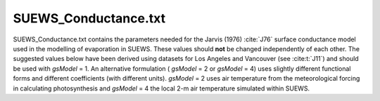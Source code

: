 .. _SUEWS_Conductance:

SUEWS_Conductance.txt
~~~~~~~~~~~~~~~~~~~~~

SUEWS_Conductance.txt contains the parameters needed for the Jarvis
(1976) :cite:`J76` surface conductance model used in the modelling of evaporation in
SUEWS. These values should **not** be changed independently of each
other. The suggested values below have been derived using datasets for
Los Angeles and Vancouver (see :cite:t:`J11`) and should be
used with `gsModel` = 1. An alternative formulation ( `gsModel` = 2 or `gsModel` = 4) uses
slightly different functional forms and different coefficients (with
different units). `gsModel` = 2  uses air temperature from the meteorological forcing in calculating photosynthesis and `gsModel` = 4 the local 2-m air temperature simulated within SUEWS.

.. DON'T manually modify the csv file below
.. as it is always automatically regenrated by each build:
.. edit the item descriptions in file `Input_Options.rst`

.. csv-table::
  :file: csv-table/SUEWS_Conductance.csv
  :header-rows: 1
  :widths: 5 25 5 65

.. only:: html

    An example `SUEWS_Conductance.txt` can be found below:

    .. literalinclude:: sample-table/SUEWS_Conductance.txt

.. only:: latex

    An example `SUEWS_Conductance.txt` can be found online
